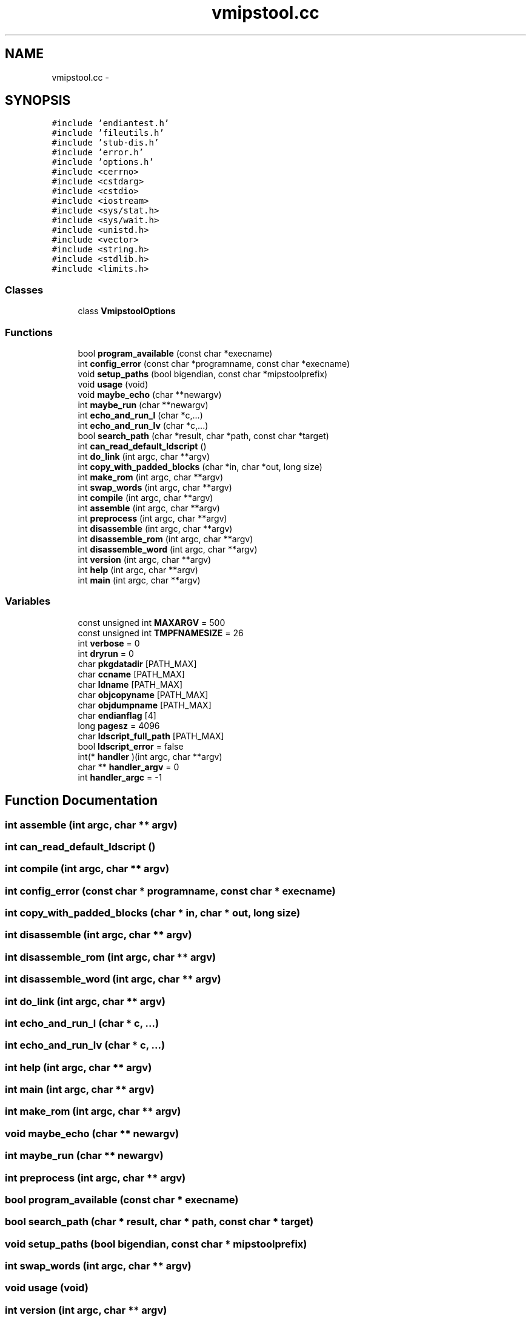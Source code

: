 .TH "vmipstool.cc" 3 "18 Dec 2013" "Doxygen" \" -*- nroff -*-
.ad l
.nh
.SH NAME
vmipstool.cc \- 
.SH SYNOPSIS
.br
.PP
\fC#include 'endiantest.h'\fP
.br
\fC#include 'fileutils.h'\fP
.br
\fC#include 'stub-dis.h'\fP
.br
\fC#include 'error.h'\fP
.br
\fC#include 'options.h'\fP
.br
\fC#include <cerrno>\fP
.br
\fC#include <cstdarg>\fP
.br
\fC#include <cstdio>\fP
.br
\fC#include <iostream>\fP
.br
\fC#include <sys/stat.h>\fP
.br
\fC#include <sys/wait.h>\fP
.br
\fC#include <unistd.h>\fP
.br
\fC#include <vector>\fP
.br
\fC#include <string.h>\fP
.br
\fC#include <stdlib.h>\fP
.br
\fC#include <limits.h>\fP
.br

.SS "Classes"

.in +1c
.ti -1c
.RI "class \fBVmipstoolOptions\fP"
.br
.in -1c
.SS "Functions"

.in +1c
.ti -1c
.RI "bool \fBprogram_available\fP (const char *execname)"
.br
.ti -1c
.RI "int \fBconfig_error\fP (const char *programname, const char *execname)"
.br
.ti -1c
.RI "void \fBsetup_paths\fP (bool bigendian, const char *mipstoolprefix)"
.br
.ti -1c
.RI "void \fBusage\fP (void)"
.br
.ti -1c
.RI "void \fBmaybe_echo\fP (char **newargv)"
.br
.ti -1c
.RI "int \fBmaybe_run\fP (char **newargv)"
.br
.ti -1c
.RI "int \fBecho_and_run_l\fP (char *c,...)"
.br
.ti -1c
.RI "int \fBecho_and_run_lv\fP (char *c,...)"
.br
.ti -1c
.RI "bool \fBsearch_path\fP (char *result, char *path, const char *target)"
.br
.ti -1c
.RI "int \fBcan_read_default_ldscript\fP ()"
.br
.ti -1c
.RI "int \fBdo_link\fP (int argc, char **argv)"
.br
.ti -1c
.RI "int \fBcopy_with_padded_blocks\fP (char *in, char *out, long size)"
.br
.ti -1c
.RI "int \fBmake_rom\fP (int argc, char **argv)"
.br
.ti -1c
.RI "int \fBswap_words\fP (int argc, char **argv)"
.br
.ti -1c
.RI "int \fBcompile\fP (int argc, char **argv)"
.br
.ti -1c
.RI "int \fBassemble\fP (int argc, char **argv)"
.br
.ti -1c
.RI "int \fBpreprocess\fP (int argc, char **argv)"
.br
.ti -1c
.RI "int \fBdisassemble\fP (int argc, char **argv)"
.br
.ti -1c
.RI "int \fBdisassemble_rom\fP (int argc, char **argv)"
.br
.ti -1c
.RI "int \fBdisassemble_word\fP (int argc, char **argv)"
.br
.ti -1c
.RI "int \fBversion\fP (int argc, char **argv)"
.br
.ti -1c
.RI "int \fBhelp\fP (int argc, char **argv)"
.br
.ti -1c
.RI "int \fBmain\fP (int argc, char **argv)"
.br
.in -1c
.SS "Variables"

.in +1c
.ti -1c
.RI "const unsigned int \fBMAXARGV\fP = 500"
.br
.ti -1c
.RI "const unsigned int \fBTMPFNAMESIZE\fP = 26"
.br
.ti -1c
.RI "int \fBverbose\fP = 0"
.br
.ti -1c
.RI "int \fBdryrun\fP = 0"
.br
.ti -1c
.RI "char \fBpkgdatadir\fP [PATH_MAX]"
.br
.ti -1c
.RI "char \fBccname\fP [PATH_MAX]"
.br
.ti -1c
.RI "char \fBldname\fP [PATH_MAX]"
.br
.ti -1c
.RI "char \fBobjcopyname\fP [PATH_MAX]"
.br
.ti -1c
.RI "char \fBobjdumpname\fP [PATH_MAX]"
.br
.ti -1c
.RI "char \fBendianflag\fP [4]"
.br
.ti -1c
.RI "long \fBpagesz\fP = 4096"
.br
.ti -1c
.RI "char \fBldscript_full_path\fP [PATH_MAX]"
.br
.ti -1c
.RI "bool \fBldscript_error\fP = false"
.br
.ti -1c
.RI "int(* \fBhandler\fP )(int argc, char **argv)"
.br
.ti -1c
.RI "char ** \fBhandler_argv\fP = 0"
.br
.ti -1c
.RI "int \fBhandler_argc\fP = -1"
.br
.in -1c
.SH "Function Documentation"
.PP 
.SS "int assemble (int argc, char ** argv)"
.SS "int can_read_default_ldscript ()"
.SS "int compile (int argc, char ** argv)"
.SS "int config_error (const char * programname, const char * execname)"
.SS "int copy_with_padded_blocks (char * in, char * out, long size)"
.SS "int disassemble (int argc, char ** argv)"
.SS "int disassemble_rom (int argc, char ** argv)"
.SS "int disassemble_word (int argc, char ** argv)"
.SS "int do_link (int argc, char ** argv)"
.SS "int echo_and_run_l (char * c,  ...)"
.SS "int echo_and_run_lv (char * c,  ...)"
.SS "int help (int argc, char ** argv)"
.SS "int main (int argc, char ** argv)"
.SS "int make_rom (int argc, char ** argv)"
.SS "void maybe_echo (char ** newargv)"
.SS "int maybe_run (char ** newargv)"
.SS "int preprocess (int argc, char ** argv)"
.SS "bool program_available (const char * execname)"
.SS "bool search_path (char * result, char * path, const char * target)"
.SS "void setup_paths (bool bigendian, const char * mipstoolprefix)"
.SS "int swap_words (int argc, char ** argv)"
.SS "void usage (void)"
.SS "int version (int argc, char ** argv)"
.SH "Variable Documentation"
.PP 
.SS "char \fBccname\fP[PATH_MAX]"
.SS "int \fBdryrun\fP = 0"
.SS "char \fBendianflag\fP[4]"
.SS "int(* \fBhandler\fP)(int argc, char **argv)"
.SS "int \fBhandler_argc\fP = -1"
.SS "char** \fBhandler_argv\fP = 0"
.SS "char \fBldname\fP[PATH_MAX]"
.SS "bool \fBldscript_error\fP = false"
.SS "char \fBldscript_full_path\fP[PATH_MAX]"
.SS "const unsigned int \fBMAXARGV\fP = 500"
.SS "char \fBobjcopyname\fP[PATH_MAX]"
.SS "char \fBobjdumpname\fP[PATH_MAX]"
.SS "long \fBpagesz\fP = 4096"
.SS "char \fBpkgdatadir\fP[PATH_MAX]"
.SS "const unsigned int \fBTMPFNAMESIZE\fP = 26"
.SS "int \fBverbose\fP = 0"
.SH "Author"
.PP 
Generated automatically by Doxygen from the source code.
